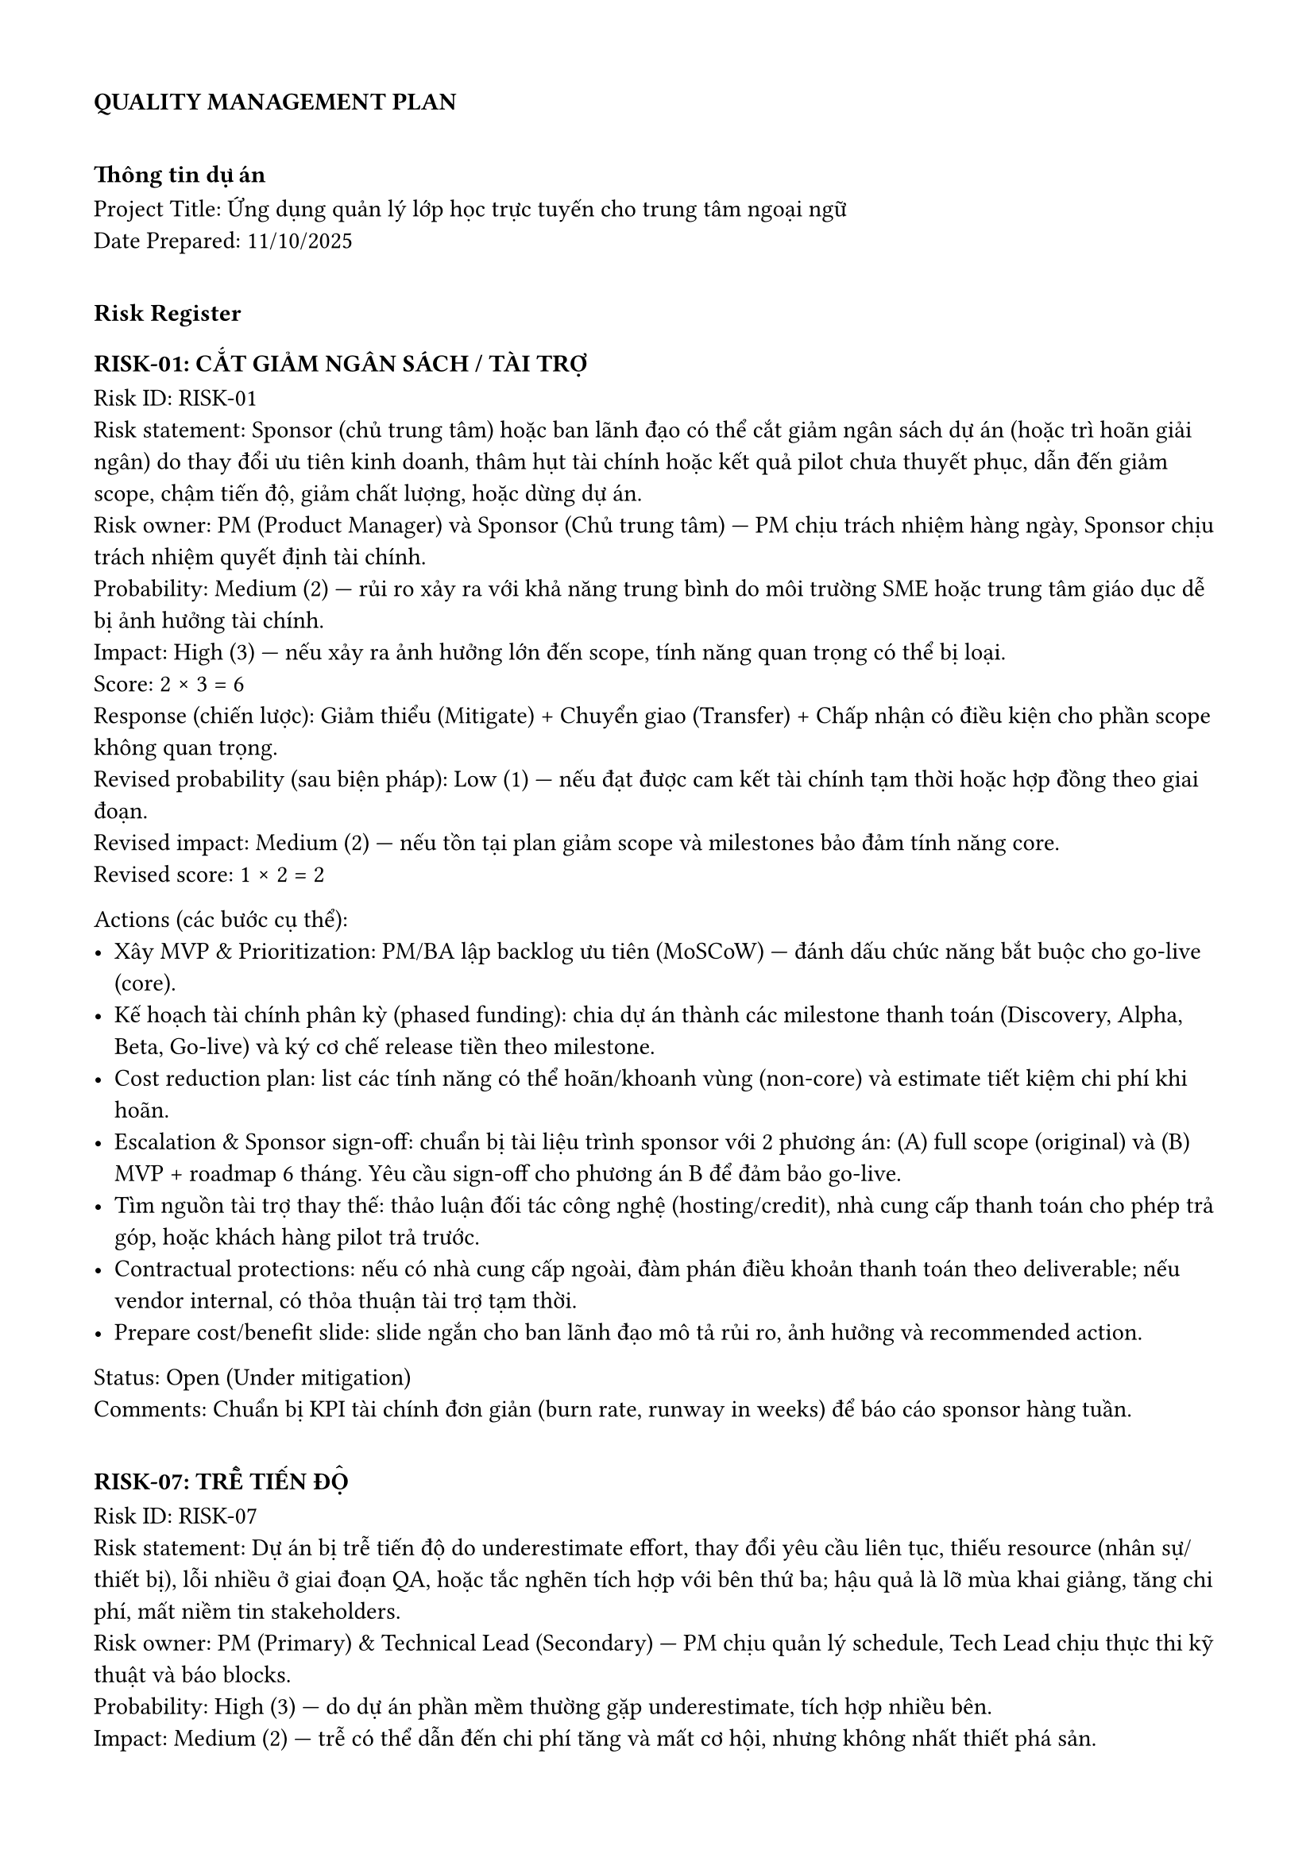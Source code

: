 #set page(header: none, footer: none, margin: 1.5cm)

=== *QUALITY MANAGEMENT PLAN*

#v(10pt)

=== Thông tin dự án
**Project Title:** Ứng dụng quản lý lớp học trực tuyến cho trung tâm ngoại ngữ \
**Date Prepared:** 11/10/2025

#v(10pt)

=== Risk Register

==== RISK-01: CẮT GIẢM NGÂN SÁCH / TÀI TRỢ
**Risk ID:** RISK-01 \
**Risk statement:** Sponsor (chủ trung tâm) hoặc ban lãnh đạo có thể cắt giảm ngân sách dự án (hoặc trì hoãn giải ngân) do thay đổi ưu tiên kinh doanh, thâm hụt tài chính hoặc kết quả pilot chưa thuyết phục, dẫn đến giảm scope, chậm tiến độ, giảm chất lượng, hoặc dừng dự án. \
**Risk owner:** PM (Product Manager) và Sponsor (Chủ trung tâm) — PM chịu trách nhiệm hàng ngày, Sponsor chịu trách nhiệm quyết định tài chính. \
**Probability:** Medium (2) — rủi ro xảy ra với khả năng trung bình do môi trường SME hoặc trung tâm giáo dục dễ bị ảnh hưởng tài chính. \
**Impact:** High (3) — nếu xảy ra ảnh hưởng lớn đến scope, tính năng quan trọng có thể bị loại. \
**Score:** 2 × 3 = 6 \
**Response (chiến lược):** Giảm thiểu (Mitigate) + Chuyển giao (Transfer) + Chấp nhận có điều kiện cho phần scope không quan trọng. \
**Revised probability (sau biện pháp):** Low (1) — nếu đạt được cam kết tài chính tạm thời hoặc hợp đồng theo giai đoạn. \
**Revised impact:** Medium (2) — nếu tồn tại plan giảm scope và milestones bảo đảm tính năng core. \
**Revised score:** 1 × 2 = 2 \

**Actions (các bước cụ thể):**
- Xây MVP & Prioritization: PM/BA lập backlog ưu tiên (MoSCoW) — đánh dấu chức năng bắt buộc cho go-live (core).  
- Kế hoạch tài chính phân kỳ (phased funding): chia dự án thành các milestone thanh toán (Discovery, Alpha, Beta, Go-live) và ký cơ chế release tiền theo milestone.  
- Cost reduction plan: list các tính năng có thể hoãn/khoanh vùng (non-core) và estimate tiết kiệm chi phí khi hoãn.  
- Escalation & Sponsor sign-off: chuẩn bị tài liệu trình sponsor với 2 phương án: (A) full scope (original) và (B) MVP + roadmap 6 tháng. Yêu cầu sign-off cho phương án B để đảm bảo go-live.  
- Tìm nguồn tài trợ thay thế: thảo luận đối tác công nghệ (hosting/credit), nhà cung cấp thanh toán cho phép trả góp, hoặc khách hàng pilot trả trước.  
- Contractual protections: nếu có nhà cung cấp ngoài, đàm phán điều khoản thanh toán theo deliverable; nếu vendor internal, có thỏa thuận tài trợ tạm thời.  
- Prepare cost/benefit slide: slide ngắn cho ban lãnh đạo mô tả rủi ro, ảnh hưởng và recommended action.  

**Status:** Open (Under mitigation) \
**Comments:** Chuẩn bị KPI tài chính đơn giản (burn rate, runway in weeks) để báo cáo sponsor hàng tuần. \

#v(10pt)

==== RISK-07: TRỄ TIẾN ĐỘ
**Risk ID:** RISK-07 \
**Risk statement:** Dự án bị trễ tiến độ do underestimate effort, thay đổi yêu cầu liên tục, thiếu resource (nhân sự/thiết bị), lỗi nhiều ở giai đoạn QA, hoặc tắc nghẽn tích hợp với bên thứ ba; hậu quả là lỡ mùa khai giảng, tăng chi phí, mất niềm tin stakeholders. \
**Risk owner:** PM (Primary) & Technical Lead (Secondary) — PM chịu quản lý schedule, Tech Lead chịu thực thi kỹ thuật và báo blocks. \
**Probability:** High (3) — do dự án phần mềm thường gặp underestimate, tích hợp nhiều bên. \
**Impact:** Medium (2) — trễ có thể dẫn đến chi phí tăng và mất cơ hội, nhưng không nhất thiết phá sản. \
**Score:** 3 × 2 = 6 \
**Response (chiến lược):** Giảm thiểu (Mitigate) chính; Chấp nhận một phần (accept small delays) nếu không thể tránh. \
**Revised probability:** Medium (2) — nếu áp dụng mitigation (sprints ngắn, buffer, CI/CD). \
**Revised impact:** Low (1) — nếu có contingency (backlog reprioritization, hotfixes). \
**Revised score:** 2 × 1 = 2 \

**Actions (cụ thể, có timeline và người chịu trách nhiệm):**
- Sprint planning & short iterations: chuyển sang 2-week sprints; PM/Tech Lead tổ chức sprint planning + story pointing (PO/BA tham gia). (Owner: PM, Tech Lead)  
- Buffer & slack time: thêm buffer 10–15% vào mỗi release plan; thêm 2 sprint buffer trước go-live. (Owner: PM)  
- Definition of Done (DoD) rõ ràng: mỗi story phải pass unit tests, peer review, deployable to staging. (Owner: Tech Lead)  
- Daily standups + impediment board: PM/Tech Lead giải quyết blockers trong 24h. (Owner: PM)  
- Automated CI/CD & test suite: giảm thời gian regression; pipeline tự động build/test/deploy dev→staging. (Owner: DevOps/Tech Lead)  
- Change control board (CCB): mọi change request lớn phải qua CCB; kèm estimate time/cost; urgent changes có procedure riêng. (Owner: BA/PM)  
- Parallelize tasks & hire short-term contractors: tách tasks không phụ thuộc để chạy song song. (Owner: PM/HR)  
- Weekly progress KPIs: burn-down, velocity, % stories done, defects open > SLA. (Owner: PM)  
- Go/No-go gate checklist before release: QA sign-off, infra ready, rollback plan, communication plan. (Owner: QA/PM)  

**Status:** Open (Monitoring sprints) \
**Comments:** Ưu tiên bảo đảm tính năng core cho mùa khai giảng. \

#v(10pt)

=== AI usage note
-Với vai trò là PM và BA hãy đưa ra các vấn đề mà một dự án có thể gặp phải \
-> Em đã chọn 2 vấn đề trong số các vấn đề được đề ra \
-Lập bảng risk register về 2 vấn đề đó \
-> Em đã chỉnh sửa một số ý trong đó và giữ lại đa phần nội dung
